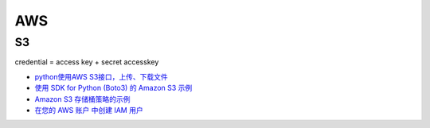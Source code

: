 AWS
##########


S3
**********

credential = access key + secret accesskey

- `python使用AWS S3接口，上传、下载文件 <https://blog.csdn.net/a_917/article/details/121931929>`_
- `使用 SDK for Python (Boto3) 的 Amazon S3 示例 <https://docs.aws.amazon.com/zh_cn/code-library/latest/ug/python_3_s3_code_examples.html>`_
- `Amazon S3 存储桶策略的示例 <https://docs.aws.amazon.com/zh_cn/AmazonS3/latest/userguide/example-bucket-policies.html?icmpid=docs_amazons3_console#example-bucket-policies-folders>`_
- `在您的 AWS 账户 中创建 IAM 用户 <https://docs.aws.amazon.com/zh_cn/IAM/latest/UserGuide/id_users_create.html#id_users_create_console>`_